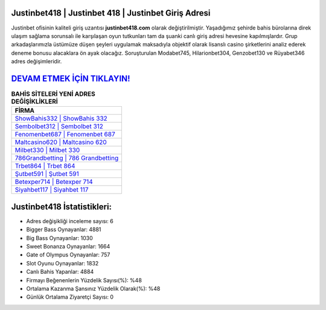 ﻿Justinbet418 | Justinbet 418 | Justinbet Giriş Adresi
===================================

.. image:: images/justinbet-giris.jpg
   :width: 600
   
Justinbet ofisinin kaliteli giriş uzantısı **justinbet418.com** olarak değiştirilmiştir. Yaşadığımız şehirde bahis bürolarına direk ulaşım sağlama sorunsalı ile karşılaşan oyun tutkunları tam da şuanki canlı giriş adresi hevesine kapılmışlardır. Grup arkadaşlarımızla üstümüze düşen şeyleri uygulamak maksadıyla objektif olarak lisanslı casino şirketlerini analiz ederek deneme bonusu alacaklara ön ayak olacağız. Soruşturulan Modabet745, Hilarionbet304, Genzobet130 ve Rüyabet346 adres değişimleridir.

`DEVAM ETMEK İÇİN TIKLAYIN! <https://cutt.ly/QwVVg2Vk>`_
==============

.. list-table:: **BAHİS SİTELERİ YENİ ADRES DEĞİŞİKLİKLERİ**
   :widths: 100
   :header-rows: 1

   * - FİRMA
   * - `ShowBahis332 | ShowBahis 332 <showbahis332-showbahis-332-showbahis-giris-adresi.html>`_
   * - `Sembolbet312 | Sembolbet 312 <sembolbet312-sembolbet-312-sembolbet-giris-adresi.html>`_
   * - `Fenomenbet687 | Fenomenbet 687 <fenomenbet687-fenomenbet-687-fenomenbet-giris-adresi.html>`_	 
   * - `Maltcasino620 | Maltcasino 620 <maltcasino620-maltcasino-620-maltcasino-giris-adresi.html>`_	 
   * - `Milbet330 | Milbet 330 <milbet330-milbet-330-milbet-giris-adresi.html>`_ 
   * - `786Grandbetting | 786 Grandbetting <786grandbetting-786-grandbetting-grandbetting-giris-adresi.html>`_
   * - `Trbet864 | Trbet 864 <trbet864-trbet-864-trbet-giris-adresi.html>`_	 
   * - `Şutbet591 | Şutbet 591 <sutbet591-sutbet-591-sutbet-giris-adresi.html>`_
   * - `Betexper714 | Betexper 714 <betexper714-betexper-714-betexper-giris-adresi.html>`_
   * - `Siyahbet117 | Siyahbet 117 <siyahbet117-siyahbet-117-siyahbet-giris-adresi.html>`_
	 
Justinbet418 İstatistikleri:
===================================	 
* Adres değişikliği inceleme sayısı: 6
* Bigger Bass Oynayanlar: 4881
* Big Bass Oynayanlar: 1030
* Sweet Bonanza Oynayanlar: 1664
* Gate of Olympus Oynayanlar: 757
* Slot Oyunu Oynayanlar: 1832
* Canlı Bahis Yapanlar: 4884
* Firmayı Beğenenlerin Yüzdelik Sayısı(%): %48
* Ortalama Kazanma Şansınız Yüzdelik Olarak(%): %48
* Günlük Ortalama Ziyaretçi Sayısı: 0
